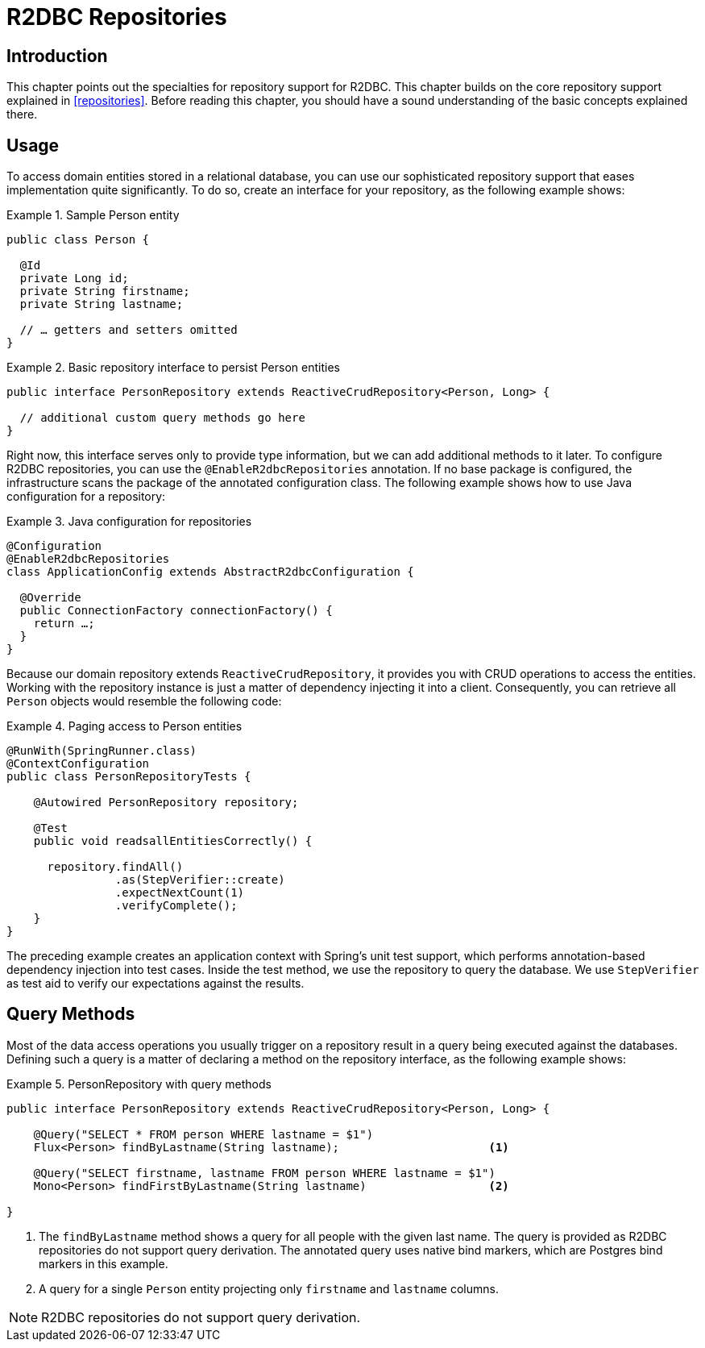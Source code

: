 [[r2dbc.repositories]]
= R2DBC Repositories

[[r2dbc.repositories.intro]]
== Introduction

This chapter points out the specialties for repository support for R2DBC.
This chapter builds on the core repository support explained in <<repositories>>.
Before reading this chapter, you should have a sound understanding of the basic concepts explained there.

[[r2dbc.repositories.usage]]
== Usage

To access domain entities stored in a relational database, you can use our sophisticated repository support that eases implementation quite significantly.
To do so, create an interface for your repository, as the following example shows:

.Sample Person entity
====
[source,java]
----
public class Person {

  @Id
  private Long id;
  private String firstname;
  private String lastname;

  // … getters and setters omitted
}
----
====

.Basic repository interface to persist Person entities
====
[source]
----
public interface PersonRepository extends ReactiveCrudRepository<Person, Long> {

  // additional custom query methods go here
}
----
====

Right now, this interface serves only to provide type information, but we can add additional methods to it later.
To configure R2DBC repositories, you can use the `@EnableR2dbcRepositories` annotation.
If no base package is configured, the infrastructure scans the package of the annotated configuration class.
The following example shows how to use Java configuration for a repository:

.Java configuration for repositories
====
[source,java]
----
@Configuration
@EnableR2dbcRepositories
class ApplicationConfig extends AbstractR2dbcConfiguration {

  @Override
  public ConnectionFactory connectionFactory() {
    return …;
  }
}
----
====

Because our domain repository extends `ReactiveCrudRepository`, it provides you with CRUD operations to access the entities.
Working with the repository instance is just a matter of dependency injecting it into a client.
Consequently, you can retrieve all `Person` objects would resemble the following code:

.Paging access to Person entities
====
[source,java]
----
@RunWith(SpringRunner.class)
@ContextConfiguration
public class PersonRepositoryTests {

    @Autowired PersonRepository repository;

    @Test
    public void readsallEntitiesCorrectly() {

      repository.findAll()
                .as(StepVerifier::create)
                .expectNextCount(1)
                .verifyComplete();
    }
}
----
====

The preceding example creates an application context with Spring's unit test support, which performs annotation-based dependency injection into test cases.
Inside the test method, we use the repository to query the database.
We use `StepVerifier` as test aid to verify our expectations against the results.

[[r2dbc.repositories.queries]]
== Query Methods

Most of the data access operations you usually trigger on a repository result in a query being executed against the databases.
Defining such a query is a matter of declaring a method on the repository interface, as the following example shows:

.PersonRepository with query methods
====
[source,java]
----
public interface PersonRepository extends ReactiveCrudRepository<Person, Long> {

    @Query("SELECT * FROM person WHERE lastname = $1")
    Flux<Person> findByLastname(String lastname);                      <1>

    @Query("SELECT firstname, lastname FROM person WHERE lastname = $1")
    Mono<Person> findFirstByLastname(String lastname)                  <2>

}
----
<1> The `findByLastname` method shows a query for all people with the given last name.
The query is provided as R2DBC repositories do not support query derivation.
The annotated query uses native bind markers, which are Postgres bind markers in this example.
<4> A query for a single `Person` entity projecting only `firstname` and `lastname` columns.
====

NOTE: R2DBC repositories do not support query derivation.
